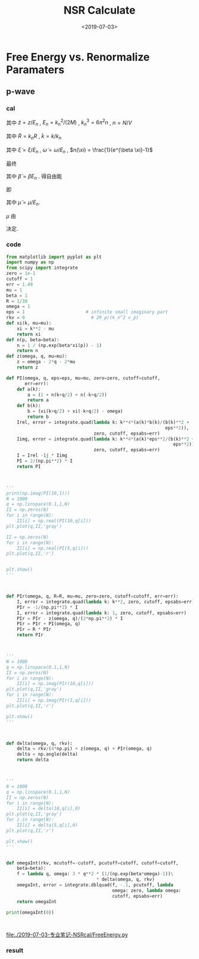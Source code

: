#+TITLE: NSR Calculate
#+DATE: <2019-07-03>
#+CATEGORIES: 专业笔记
#+TAGS: 物理, NSR Calculate
#+HTML: <!-- toc -->
#+HTML: <!-- more -->

* Free Energy vs. Renormalize Paramaters

** p-wave

*** cal

\begin{align}
  \delta^p(\vec{q}, z) =& \mathrm{Arg}\left[ \frac{Mk_{n^2}}{2}\frac{1}{R}
                 \left(
             \frac{1}{4\pi}\cdot \frac{2R}{k_n^2 v}
            + \tilde{z}\cdot\frac{1}{4\pi} 
           + \frac{2 R}{M k_n^2}\Pi_r(\vec{q},z) 
                 \right)
                \right] \\
       =& \mathrm{Arg}\left[
             \frac{1}{4\pi}\cdot \frac{2R}{k_n^2 v}
            + \tilde{z}\cdot\frac{1}{4\pi} 
           + \frac{2 R}{M k_n^2}\Pi_r(\vec{q},z + \mathrm{i}0^+) 
                \right]
\end{align}
其中 $\tilde{z}=z/E_n$ , $E_n = k_n^2/(2M)$ , $k_n^3 = 6\pi^2n$ , $n =
N/V$
\begin{align}
  \frac{2 R}{M k_n^2}\Pi_r(\vec{q},z) =& (k_n R)\cdot\Pi_r \cdot \frac{2}{Mk_n^3}\\
  =& \tilde{R}\left[
     \frac{2}{Mk_n^3}\left( -\frac{M}{V} \right)\sum_{\vec{k}}1
     - \tilde{z}E_n \frac{M^2}{V}\frac{2}{Mk_n^3}\sum_{\vec{k}}\frac{1}{k^2}
     + \frac{2}{Mk_n^3}\Pi^{l=1}(\vec{q},z)
    \right] \\
  =& \tilde{R}\left[ 
           -\frac{1}{\pi^2}\int \mathrm{d}\tilde{k}\cdot \tilde{k}^2
           -\tilde{z} \frac{1}{2\pi^2}\int \mathrm{d}\tilde{k}
           +\tilde{\Pi}^{l=1}
          \right]
\end{align}
其中 $\tilde{R} = k_nR$ , $\tilde{k} = k/k_n$
\begin{align}
  \tilde{\Pi}^{l=1} = &\frac{2}{Mk_n^3}\Pi^{l=1}(\vec{q},\omega) \\
   =& \frac{2}{Mk_n^3}\frac{1}{V}\frac{V}{(2\pi)^3}\int \mathrm{d}\tilde{k}
    \left[
       k^2 \cdot 4\pi |Y_{lm}(\hat{k})|^2 
       \frac{1+n(\xi_{\vec{k}+\vec{q}/2}) + n(\xi_{-\vec{k}+\vec{q}/2})}
          {\xi_{\vec{k}+\vec{q}/2} + \xi_{-\vec{k}+\vec{q}/2} - \omega}
    \right] \\
   =& \frac{2}{\pi^2}\int \mathrm{d}\tilde{k}\left[
           \frac{1+n(\xi_{\vec{k}+\vec{q}/2}) + n(\xi_{-\vec{k}+\vec{q}/2})}
          {\tilde{\xi}_{\vec{k}+\vec{q}/2} + \tilde{\xi}_{-\vec{k}+\vec{q}/2} - \tilde{\omega}}
             \right]
\end{align}
其中 $\tilde{\xi} = \xi/E_n$ , $\tilde{\omega} = \omega/E_n$ , $n(\xi)
= \frac{1}{e^{\beta \xi}-1}$

最终
\begin{align}
  \frac{\tilde{\Omega}}{N E_n} =& \frac{1}{N E_n}
    \frac{V}{(2\pi^3)}\int \mathrm{d}^3\vec{q}
   \cdot \int \frac{\mathrm{d}\omega}{\pi}\cdot \frac{1}{e^{\beta\omega}-1} \delta^p \\
   =& 3 \int \mathrm{d}\tilde{q}\cdot \tilde{q}^2
     \int_{-\infty}^{+\infty}\mathrm{d}\tilde{\omega}
      \cdot \frac{1}{e^{\tilde{\beta}\tilde{\omega}}-1} \tilde{\delta}^p(\vec{q},z)
\end{align}
其中 $\tilde{\beta} = \beta E_n$ . 得自由能
\begin{align}
  \frac{F}{NE_n} = \frac{\tilde{\Omega}}{N E_n} -\frac{\mu}{E_n}
\end{align}
即
\begin{align}
   f(\tilde{\mu}, \tilde{R}) = \tilde{\Omega}'(\tilde{\mu}, \tilde{R})-\tilde{\mu}
\end{align}
其中 $\tilde{\mu} = \mu/E_n$.

$\mu$ 由 
\begin{align}
  N = - \frac{\partial\Omega}{\partial \mu}
\end{align}
决定.

*** code

#+BEGIN_SRC python
from matplotlib import pyplot as plt
import numpy as np
from scipy import integrate
zero = 1e-1
cutoff = 1
err = 1.49
mu = 1
beta = 1
R = 1/30
omega = 1
eps = 1                       # infinite small imaginary part 
rkv = 0                         # 2R_p/(k_n^2 v_p)
def xi(k, mu=mu):
    xi = k**2 - mu
    return xi
def n(p, beta=beta):
    n = 1 / (np.exp(beta*xi(p)) - 1)
    return n
def z(omega, q, mu=mu):
    z = omega - 2*q - 2*mu
    return z

def PI(omega, q, eps=eps, mu=mu, zero=zero, cutoff=cutoff,
       err=err):
    def a(k):
        a = (1 + n(k+q/2) + n(-k+q/2))
        return a
    def b(k):
        b = (xi(k+q/2) + xi(-k+q/2) - omega)
        return b
    Irel, error = integrate.quad(lambda k: k**4*(a(k)*b(k)/(b(k)**2 +
                                                            eps**2)), 
                                 zero, cutoff, epsabs=err)
    Iimg, error = integrate.quad(lambda k: k**4*(a(k)*eps**2/(b(k)**2 +
                                                               eps**2)), 
                                 zero, cutoff, epsabs=err)
    I = Irel -1j * Iimg
    PI = 2/(np.pi**2) * I
    return PI



'''
print(np.imag(PI(10,1)))
N = 1000
q = np.linspace(0.1,1,N)
II = np.zeros(N)
for i in range(N):
    II[i] = np.real(PI(10,q[i]))
plt.plot(q,II,'gray')

II = np.zeros(N)
for i in range(N):
    II[i] = np.real(PI(5,q[i]))
plt.plot(q,II,'r')


plt.show()
'''



def PIr(omega, q, R=R, mu=mu, zero=zero, cutoff=cutoff, err=err):
    I, error = integrate.quad(lambda k: k**2, zero, cutoff, epsabs=err)
    PIr = -1/(np.pi**2) * I
    I, error = integrate.quad(lambda k: 1, zero, cutoff, epsabs=err)
    PIr = PIr - z(omega, q)/(2*np.pi**2) * I
    PIr = PIr + PI(omega, q)
    PIr = R * PIr
    return PIr



'''
N = 1000
q = np.linspace(0.1,1,N)
II = np.zeros(N)
for i in range(N):
    II[i] = np.imag(PIr(10,q[i]))
plt.plot(q,II,'gray')
for i in range(N):
    II[i] = np.imag(PIr(1,q[i]))
plt.plot(q,II,'r')

plt.show()
'''



def delta(omega, q, rkv):
    delta = rkv/(4*np.pi) + z(omega, q) + PIr(omega, q)
    delta = np.angle(delta)
    return delta



'''
N = 1000
q = np.linspace(0.1,1,N)
II = np.zeros(N)
for i in range(N):
    II[i] = delta(10,q[i],0)
plt.plot(q,II,'gray')
for i in range(N):
    II[i] = delta(5,q[i],0)
plt.plot(q,II,'r')

plt.show()
'''

 
def omegaInt(rkv, mcutoff=-cutoff, pcutoff=cutoff, cutoff=cutoff,
    beta=beta):
    f = lambda q, omega: 3 * q**2 * (1/(np.exp(beta*omega)-1))\
                                  * delta(omega, q, rkv) 
    omegaInt, error = integrate.dblquad(f, -.1, pcutoff, lambda
                                        omega: zero, lambda omega:
                                        cutoff, epsabs=err)
    return omegaInt

print(omegaInt(0))



#+END_SRC

[[file:./2019-07-03-专业笔记-NSRcal/FreeEnergy.py]]

*** result
